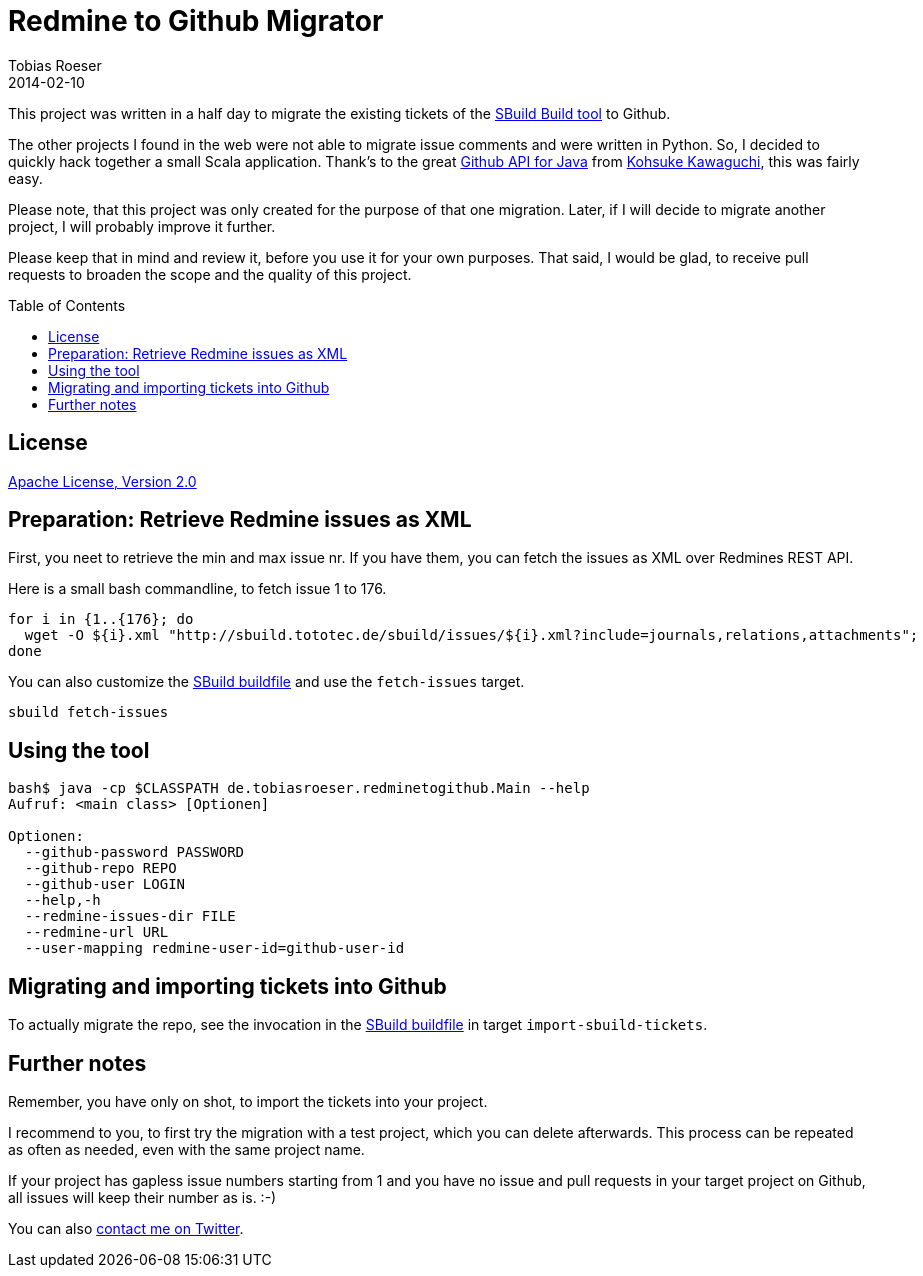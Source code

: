 = Redmine to Github Migrator
:author: Tobias Roeser
:revdate: 2014-02-10
:exampleurl: http://sbuild.tototec.de/sbuild
:toc:
:toc-placement: preamble

This project was written in a half day to migrate the existing tickets of the http://sbuild.tototec.de/sbuild[SBuild Build tool] to Github.

The other projects I found in the web were not able to migrate issue comments and were written in Python. So, I decided to quickly hack together a small Scala application. Thank's to the great http://github-api.kohsuke.org/[Github API for Java] from https://github.com/kohsuke[Kohsuke Kawaguchi], this was fairly easy.

Please note, that this project was only created for the purpose of that one migration. Later, if I will decide to migrate another project, I will probably improve it further.

Please keep that in mind and review it, before you use it for your own purposes. That said, I would be glad, to receive pull requests to broaden the scope and the quality of this project.

== License

http://www.apache.org/licenses/LICENSE-2.0[Apache License, Version 2.0]

== Preparation: Retrieve Redmine issues as XML

First, you neet to retrieve the min and max issue nr. If you have them, you can fetch the issues as XML over Redmines REST API.

Here is a small bash commandline, to fetch issue 1 to 176.

[source,bash,subs="attributes"]
----
for i in {1..{176}; do
  wget -O ${i}.xml "{exampleurl}/issues/${i}.xml?include=journals,relations,attachments"; 
done
----

You can also customize the link:SBuild.scala[SBuild buildfile] and use the `fetch-issues` target.

----
sbuild fetch-issues
----

== Using the tool

----
bash$ java -cp $CLASSPATH de.tobiasroeser.redminetogithub.Main --help
Aufruf: <main class> [Optionen]

Optionen:
  --github-password PASSWORD
  --github-repo REPO
  --github-user LOGIN
  --help,-h
  --redmine-issues-dir FILE
  --redmine-url URL
  --user-mapping redmine-user-id=github-user-id 
----

== Migrating and importing tickets into Github

To actually migrate the repo, see the invocation in the link:SBuild.scala[SBuild buildfile] in target `import-sbuild-tickets`.

== Further notes

Remember, you have only on shot, to import the tickets into your project.

I recommend to you, to first try the migration with a test project, which you can delete afterwards. This process can be repeated as often as needed, even with the same project name.

If your project has gapless issue numbers starting from 1 and you have no issue and pull requests in your target project on Github, all issues will keep their number as is. :-)

You can also https://twitter.com/TobiasRoeser[contact me on Twitter].
